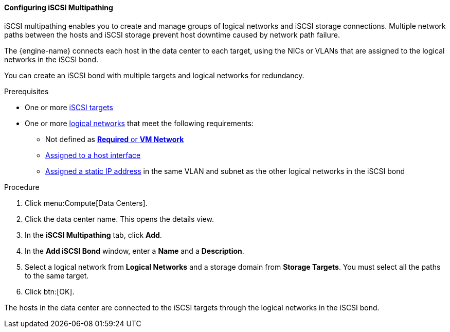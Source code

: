 [id="Configuring_iSCSI_Multipathing_{context}"]
==== Configuring iSCSI Multipathing

iSCSI multipathing enables you to create and manage groups of logical networks and iSCSI storage connections. Multiple network paths between the hosts and iSCSI storage prevent host downtime caused by network path failure.

The {engine-name} connects each host in the data center to each target, using the NICs or VLANs that are assigned to the logical networks in the iSCSI bond.

You can create an iSCSI bond with multiple targets and logical networks for redundancy.

.Prerequisites

* One or more xref:Adding_iSCSI_Storage_storage_admin[iSCSI targets]
* One or more xref:Creating_a_new_logical_network_in_a_data_center_or_cluster[logical networks] that meet the following requirements:
** Not defined as xref:Migrating_a_logical_network_to_an_iscsi_bond[*Required* or *VM Network*]
** xref:Editing_Host_Network_Interfaces_and_Assigning_Logical_Networks_to_Hosts[Assigned to a host interface]
** xref:Editing_Host_Network_Interfaces_and_Assigning_Logical_Networks_to_Hosts[Assigned a static IP address] in the same VLAN and subnet as the other logical networks in the iSCSI bond

.Procedure

. Click menu:Compute[Data Centers].
. Click the data center name. This opens the details view.
. In the *iSCSI Multipathing* tab, click *Add*.
. In the *Add iSCSI Bond* window, enter a *Name* and a *Description*.
. Select a logical network from *Logical Networks* and a storage domain from *Storage Targets*. You must select all the paths to the same target.
. Click btn:[OK].

The hosts in the data center are connected to the iSCSI targets through the logical networks in the iSCSI bond.
